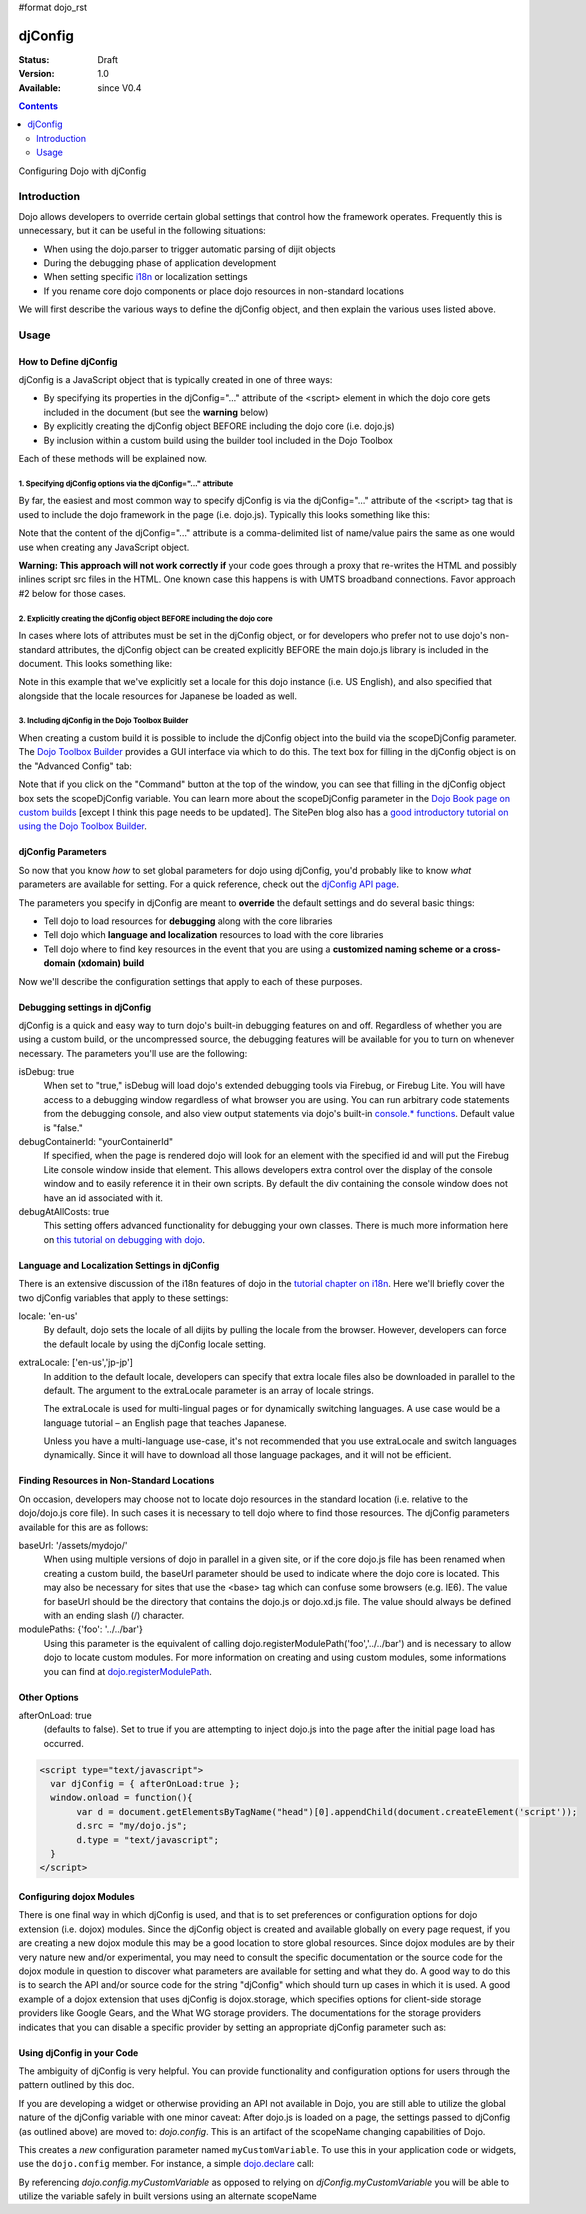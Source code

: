 #format dojo_rst

djConfig
========

:Status: Draft
:Version: 1.0
:Available: since V0.4

.. contents::
   :depth: 2

Configuring Dojo with djConfig


============
Introduction
============

Dojo allows developers to override certain global settings that control how the framework operates. Frequently this is unnecessary, but it can be useful in the following situations:

* When using the dojo.parser to trigger automatic parsing of dijit objects
* During the debugging phase of application development
* When setting specific `i18n <dojo/i18n>`__ or localization settings
* If you rename core dojo components or place dojo resources in non-standard locations

We will first describe the various ways to define the djConfig object, and then explain the various uses listed above.


=====
Usage
=====

How to Define djConfig
----------------------

djConfig is a JavaScript object that is typically created in one of three ways:

* By specifying its properties in the djConfig="..." attribute of the <script> element in which the dojo core gets included in the document (but see the **warning** below)
* By explicitly creating the djConfig object BEFORE including the dojo core (i.e. dojo.js)
* By inclusion within a custom build using the builder tool included in the Dojo Toolbox

Each of these methods will be explained now.

1. Specifying djConfig options via the djConfig="..." attribute
~~~~~~~~~~~~~~~~~~~~~~~~~~~~~~~~~~~~~~~~~~~~~~~~~~~~~~~~~~~~~~~

By far, the easiest and most common way to specify djConfig is via the djConfig="..." attribute of the <script> tag that is used to include the dojo framework in the page (i.e. dojo.js). Typically this looks something like this:

.. code-block :: javascript
  :linenos:

  <!DOCTYPE HTML PUBLIC "-//W3C//DTD HTML 4.01//EN" "http://www.w3.org/TR/html4/strict.dtd">
  <html>
  <head>
      <meta http-equiv="Content-Type" content="text/html; charset=UTF-8">
      <title>Dojo djConfig Tutorial&lt;/title>
      <script type="text/javascript"
              src="http://o.aolcdn.com/dojo/1.1.1/dojo/dojo.xd.js"
              djConfig="parseOnLoad: true, isDebug: true"></script>
  </head>
  <body>
      <p>...</p>
  </body>
  </html>

Note that the content of the djConfig="..." attribute is a comma-delimited list of name/value pairs the same as one would use when creating any JavaScript object.

**Warning:  This approach will not work correctly if** your code goes through a proxy that re-writes the HTML and possibly inlines script src files in the HTML. One known case this happens is with UMTS broadband connections. Favor approach #2 below for those cases.

2. Explicitly creating the djConfig object BEFORE including the dojo core
~~~~~~~~~~~~~~~~~~~~~~~~~~~~~~~~~~~~~~~~~~~~~~~~~~~~~~~~~~~~~~~~~~~~~~~~~

In cases where lots of attributes must be set in the djConfig object, or for developers who prefer not to use dojo's non-standard attributes, the djConfig object can be created explicitly BEFORE the main dojo.js library is included in the document. This looks something like:

.. code-block :: javascript
  :linenos:

  <!DOCTYPE HTML PUBLIC "-//W3C//DTD HTML 4.01//EN" "http://www.w3.org/TR/html4/strict.dtd">
  <html>
  <head>
      <meta http-equiv="Content-Type" content="text/html; charset=UTF-8">
      <title>Dojo djConfig Tutorial</title>
      <script type="text/javascript">
          var djConfig = {
              parseOnLoad: true,
              isDebug: true,
              locale: 'en-us',
              extraLocale: ['jp-jp']
          };
      </script>
      <script type="text/javascript" src="http://o.aolcdn.com/dojo/1.1.1/dojo/dojo.xd.js"></script>
  </head>
  <body>
      <p>...</p>
  </body>
  </html>

Note in this example that we've explicitly set a locale for this dojo instance (i.e. US English), and also specified that alongside that the locale resources for Japanese be loaded as well.

3. Including djConfig in the Dojo Toolbox Builder
~~~~~~~~~~~~~~~~~~~~~~~~~~~~~~~~~~~~~~~~~~~~~~~~~

When creating a custom build it is possible to include the djConfig object into the build via the scopeDjConfig parameter. The `Dojo Toolbox Builder <http://www.sitepen.com/labs/toolbox/>`_ provides a GUI interface via which to do this. The text box for filling in the djConfig object is on the "Advanced Config" tab:

.. image:: DojoToolboxBuilder_djConfig.jpg
  :alt: Dojo Toolbox Builder djConfig setting;

Note that if you click on the "Command" button at the top of the window, you can see that filling in the djConfig object box sets the scopeDjConfig variable. You can learn more about the scopeDjConfig parameter in the `Dojo Book page on custom builds <http://dojotoolkit.org/book/dojo-book-0-9/part-4-meta-dojo/package-system-and-custom-builds>`_ [except I think this page needs to be updated]. The SitePen blog also has a `good introductory tutorial on using the Dojo Toolbox Builder <http://www.sitepen.com/blog/2008/07/08/dojo-toolbox-first-look/>`__.

djConfig Parameters
-------------------

So now that you know *how* to set global parameters for dojo using djConfig, you'd probably like to know *what* parameters are available for setting. For a quick reference, check out the `djConfig API page <http://api.dojotoolkit.org/jsdoc/dojo/HEAD/djConfig>`_. 

The parameters you specify in djConfig are meant to **override** the default settings and do several basic things:

* Tell dojo to load resources for **debugging** along with the core libraries
* Tell dojo which **language and localization** resources to load with the core libraries
* Tell dojo where to find key resources in the event that you are using a **customized naming scheme or a cross-domain (xdomain) build**

Now we'll describe the configuration settings that apply to each of these purposes.

Debugging settings in djConfig
------------------------------

djConfig is a quick and easy way to turn dojo's built-in debugging features on and off. Regardless of whether you are using a custom build, or the uncompressed source, the debugging features will be available for you to turn on whenever necessary. The parameters you'll use are the following:

isDebug: true
  When set to "true," isDebug will load dojo's extended debugging tools via Firebug, or Firebug Lite. You will have access to a debugging window regardless of what browser you are using. You can run arbitrary code statements from the debugging console, and also view output statements via dojo's built-in `console.* functions <http://api.dojotoolkit.org/jsdoc/dojo/HEAD/console>`_. Default value is "false."

debugContainerId: "yourContainerId"
  If specified, when the page is rendered dojo will look for an element with the specified id and will put the Firebug Lite console window inside that element. This allows developers extra control over the display of the console window and to easily reference it in their own scripts. By default the div containing the console window does not have an id associated with it.

debugAtAllCosts: true
  This setting offers advanced functionality for debugging your own classes. There is much more information here on `this tutorial on debugging with dojo <http://dojotoolkit.org/book/book-dojo/part-4-meta-dojo-making-your-dojo-code-run-faster-and-better/debugging-facilities/deb>`_.

Language and Localization Settings in djConfig
----------------------------------------------

There is an extensive discussion of the i18n features of dojo in the `tutorial chapter on i18n <quickstart/internationalization/index>`_. Here we'll briefly cover the two djConfig variables that apply to these settings:

locale: 'en-us'
  By default, dojo sets the locale of all dijits by pulling the locale from the browser. However, developers can force the default locale by using the djConfig locale setting.

extraLocale: ['en-us','jp-jp']
  In addition to the default locale, developers can specify that extra locale files also be downloaded in parallel to the default. The argument to the extraLocale parameter is an array of locale strings.

  The extraLocale is used for multi-lingual pages or for dynamically switching languages. A use case would be a language tutorial – an English page that teaches Japanese.

  Unless you have a multi-language use-case, it's not recommended that you use extraLocale and switch languages dynamically. Since it will have to download all those language packages, and it will not be efficient.

Finding Resources in Non-Standard Locations
-------------------------------------------

On occasion, developers may choose not to locate dojo resources in the standard location (i.e. relative to the dojo/dojo.js core file). In such cases it is necessary to tell dojo where to find those resources. The djConfig parameters available for this are as follows:

baseUrl: '/assets/mydojo/'
  When using multiple versions of dojo in parallel in a given site, or if the core dojo.js file has been renamed when creating a custom build, the baseUrl parameter should be used to indicate where the dojo core is located. This may also be necessary for sites that use the <base> tag which can confuse some browsers (e.g. IE6). The value for baseUrl should be the directory that contains the dojo.js or dojo.xd.js file. The value should always be defined with an ending slash (/) character.

modulePaths: {'foo': '../../bar'}
  Using this parameter is the equivalent of calling dojo.registerModulePath('foo','../../bar') and is necessary to allow dojo to locate custom modules. For more information on creating and using custom modules, some informations you can find at `dojo.registerModulePath <dojo/registerModulePath>`__.

Other Options
-------------

afterOnLoad: true 
  (defaults to false). Set to true if you are attempting to inject dojo.js into the page after the initial page load has occurred. 

.. code-block :: html

    <script type="text/javascript"> 
      var djConfig = { afterOnLoad:true }; 
      window.onload = function(){
           var d = document.getElementsByTagName("head")[0].appendChild(document.createElement('script'));
           d.src = "my/dojo.js";
           d.type = "text/javascript";
      }
    </script>

Configuring dojox Modules
-------------------------

There is one final way in which djConfig is used, and that is to set preferences or configuration options for dojo extension (i.e. dojox) modules. Since the djConfig object is created and available globally on every page request, if you are creating a new dojox module this may be a good location to store global resources. Since dojox modules are by their very nature new and/or experimental, you may need to consult the specific documentation or the source code for the dojox module in question to discover what parameters are available for setting and what they do. A good way to do this is to search the API and/or source code for the string "djConfig" which should turn up cases in which it is used. A good example of a dojox extension that uses djConfig is dojox.storage, which specifies options for client-side storage providers like Google Gears, and the What WG storage providers. The documentations for the storage providers indicates that you can disable a specific provider by setting an appropriate djConfig parameter such as: 

.. code-block :: javascript
  :linenos:

  var djConfig = { disableWhatWGStorage: true }


Using djConfig in your Code
---------------------------

The ambiguity of djConfig is very helpful. You can provide functionality and configuration options for users through the pattern outlined by this doc.

If you are developing a widget or otherwise providing an API not available in Dojo, you are still able to utilize the global nature of the djConfig variable with one minor caveat: After dojo.js is loaded on a page, the settings passed to djConfig (as outlined above) are moved to: `dojo.config`. This is an artifact of the scopeName changing capabilities of Dojo. 

.. code-block :: javascript
  :linenos:

  var djConfig = { parseOnLoad:true, myCustomVariable:true }

This creates a `new` configuration parameter named ``myCustomVariable``. To use this in your application code or widgets, use the ``dojo.config`` member. For instance, a simple `dojo.declare <dojo/declare>`_ call:

.. code-block :: javascript
  :linenos:

  dojo.declare("my.Thinger", null, {
      thingerColor: (dojo.config.myCustomVariable ? "wasTrue" : "wasFalse"),
      constructor: function(){
         if(dojo.config.myCustomVaraible){ ... }
      }  
  });

By referencing `dojo.config.myCustomVariable` as opposed to relying on `djConfig.myCustomVariable` you will be able to utilize the variable safely in built versions using an alternate scopeName

